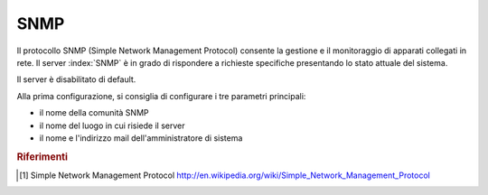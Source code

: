 ====
SNMP
====

Il protocollo SNMP (Simple Network Management Protocol) consente la gestione e il monitoraggio di apparati collegati in rete.
Il server :index:`SNMP` è in grado di rispondere a richieste specifiche presentando lo stato attuale del sistema.

Il server è disabilitato di default.

Alla prima configurazione, si consiglia di configurare i tre parametri principali:

* il nome della comunità SNMP
* il nome del luogo in cui risiede il server
* il nome e l'indirizzo mail dell'amministratore di sistema

.. rubric:: Riferimenti

.. [#SNMP] Simple Network Management Protocol http://en.wikipedia.org/wiki/Simple_Network_Management_Protocol

